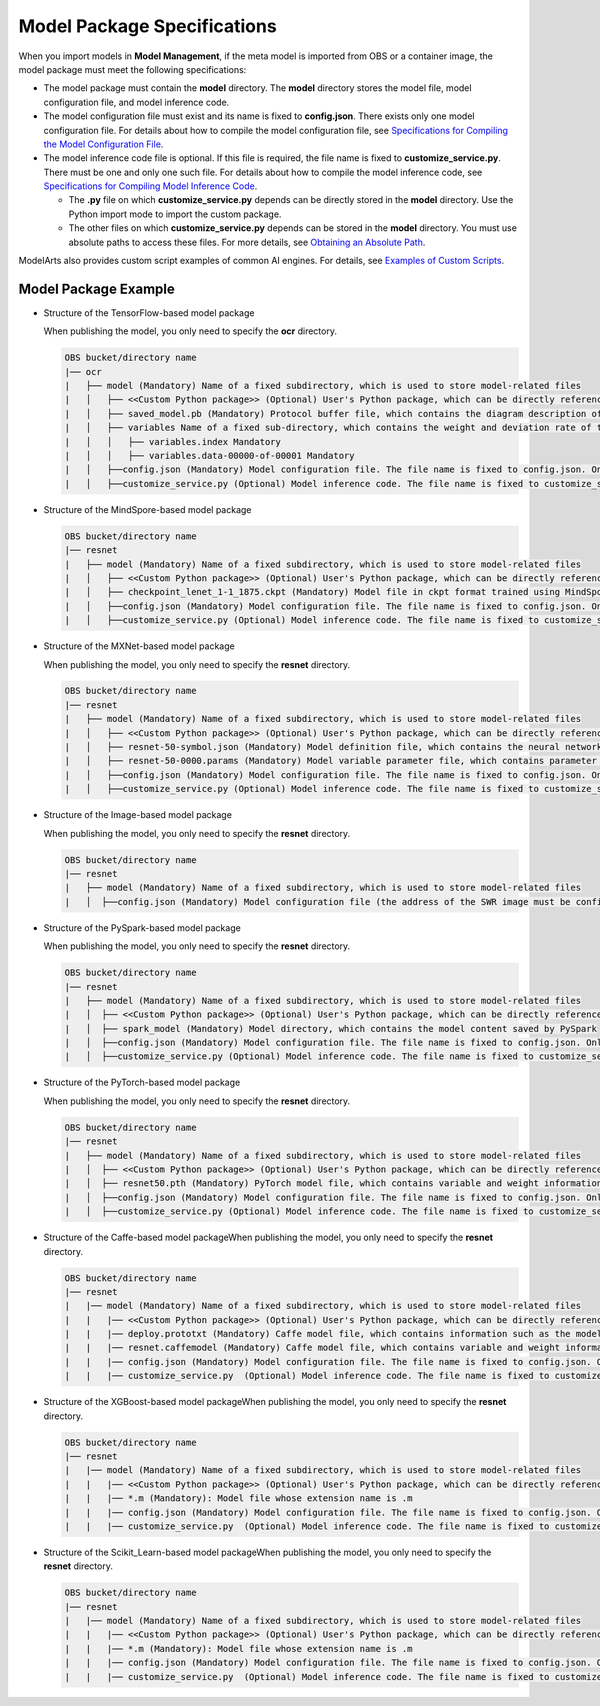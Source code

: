 Model Package Specifications
============================

When you import models in **Model Management**, if the meta model is imported from OBS or a container image, the model package must meet the following specifications:

-  The model package must contain the **model** directory. The **model** directory stores the model file, model configuration file, and model inference code.
-  The model configuration file must exist and its name is fixed to **config.json**. There exists only one model configuration file. For details about how to compile the model configuration file, see `Specifications for Compiling the Model Configuration File <modelarts_23_0092.html>`__.
-  The model inference code file is optional. If this file is required, the file name is fixed to **customize_service.py**. There must be one and only one such file. For details about how to compile the model inference code, see `Specifications for Compiling Model Inference Code <modelarts_23_0093.html>`__.\ |image1|

   -  The **.py** file on which **customize_service.py** depends can be directly stored in the **model** directory. Use the Python import mode to import the custom package.
   -  The other files on which **customize_service.py** depends can be stored in the **model** directory. You must use absolute paths to access these files. For more details, see `Obtaining an Absolute Path <modelarts_23_0093.html#modelarts_23_0093__en-us_topic_0172466150_li135956421288>`__.

ModelArts also provides custom script examples of common AI engines. For details, see `Examples of Custom Scripts <modelarts_23_0173.html>`__.

Model Package Example
---------------------

-  Structure of the TensorFlow-based model package

   When publishing the model, you only need to specify the **ocr** directory.

   .. code::

      OBS bucket/directory name
      |── ocr
      |   ├── model (Mandatory) Name of a fixed subdirectory, which is used to store model-related files
      |   │   ├── <<Custom Python package>> (Optional) User's Python package, which can be directly referenced in the model inference code
      |   │   ├── saved_model.pb (Mandatory) Protocol buffer file, which contains the diagram description of the model
      |   │   ├── variables Name of a fixed sub-directory, which contains the weight and deviation rate of the model. It is mandatory for the main file of the *.pb model.
      |   │   │   ├── variables.index Mandatory
      |   │   │   ├── variables.data-00000-of-00001 Mandatory
      |   │   ├──config.json (Mandatory) Model configuration file. The file name is fixed to config.json. Only one model configuration file is supported.
      |   │   ├──customize_service.py (Optional) Model inference code. The file name is fixed to customize_service.py. Only one model inference code file exists. The files on which customize_service.py depends can be directly stored in the model directory.

-  Structure of the MindSpore-based model package

   .. code::

      OBS bucket/directory name
      |── resnet
      |   ├── model (Mandatory) Name of a fixed subdirectory, which is used to store model-related files
      |   │   ├── <<Custom Python package>> (Optional) User's Python package, which can be directly referenced in the model inference code
      |   │   ├── checkpoint_lenet_1-1_1875.ckpt (Mandatory) Model file in ckpt format trained using MindSpore
      |   │   ├──config.json (Mandatory) Model configuration file. The file name is fixed to config.json. Only one model configuration file is supported.
      |   │   ├──customize_service.py (Optional) Model inference code. The file name is fixed to customize_service.py. Only one model inference code file is supported. The files on which customize_service.py depends can be directly stored in the model directory.

-  Structure of the MXNet-based model package

   When publishing the model, you only need to specify the **resnet** directory.

   .. code::

      OBS bucket/directory name
      |── resnet
      |   ├── model (Mandatory) Name of a fixed subdirectory, which is used to store model-related files
      |   │   ├── <<Custom Python package>> (Optional) User's Python package, which can be directly referenced in the model inference code
      |   │   ├── resnet-50-symbol.json (Mandatory) Model definition file, which contains the neural network description of the model
      |   │   ├── resnet-50-0000.params (Mandatory) Model variable parameter file, which contains parameter and weight information
      |   │   ├──config.json (Mandatory) Model configuration file. The file name is fixed to config.json. Only one model configuration file is supported.
      |   │   ├──customize_service.py (Optional) Model inference code. The file name is fixed to customize_service.py. Only one model inference code file exists. The files on which customize_service.py depends can be directly stored in the model directory.

-  Structure of the Image-based model package

   When publishing the model, you only need to specify the **resnet** directory.

   .. code::

      OBS bucket/directory name
      |── resnet
      |   ├── model (Mandatory) Name of a fixed subdirectory, which is used to store model-related files
      |   │  ├──config.json (Mandatory) Model configuration file (the address of the SWR image must be configured). The file name is fixed to config.json. Only one model configuration file is supported.

-  Structure of the PySpark-based model package

   When publishing the model, you only need to specify the **resnet** directory.

   .. code::

      OBS bucket/directory name
      |── resnet
      |   ├── model (Mandatory) Name of a fixed subdirectory, which is used to store model-related files
      |   │  ├── <<Custom Python package>> (Optional) User's Python package, which can be directly referenced in the model inference code
      |   │  ├── spark_model (Mandatory) Model directory, which contains the model content saved by PySpark
      |   │  ├──config.json (Mandatory) Model configuration file. The file name is fixed to config.json. Only one model configuration file is supported.
      |   │  ├──customize_service.py (Optional) Model inference code. The file name is fixed to customize_service.py. Only one model inference code file exists. The files on which customize_service.py depends can be directly stored in the model directory.

-  Structure of the PyTorch-based model package

   When publishing the model, you only need to specify the **resnet** directory.

   .. code::

      OBS bucket/directory name
      |── resnet
      |   ├── model (Mandatory) Name of a fixed subdirectory, which is used to store model-related files
      |   │  ├── <<Custom Python package>> (Optional) User's Python package, which can be directly referenced in the model inference code
      |   │  ├── resnet50.pth (Mandatory) PyTorch model file, which contains variable and weight information and is saved as state_dict
      |   │  ├──config.json (Mandatory) Model configuration file. The file name is fixed to config.json. Only one model configuration file is supported.
      |   │  ├──customize_service.py (Optional) Model inference code. The file name is fixed to customize_service.py. Only one model inference code file exists. The files on which customize_service.py depends can be directly stored in the model directory.

-  Structure of the Caffe-based model packageWhen publishing the model, you only need to specify the **resnet** directory.

   .. code::

      OBS bucket/directory name
      |── resnet
      |   |── model (Mandatory) Name of a fixed subdirectory, which is used to store model-related files
      |   |   |── <<Custom Python package>> (Optional) User's Python package, which can be directly referenced in the model inference code
      |   |   |── deploy.prototxt (Mandatory) Caffe model file, which contains information such as the model network structure
      |   |   |── resnet.caffemodel (Mandatory) Caffe model file, which contains variable and weight information
      |   |   |── config.json (Mandatory) Model configuration file. The file name is fixed to config.json. Only one model configuration file is supported.
      |   |   |── customize_service.py  (Optional) Model inference code. The file name is fixed to customize_service.py. Only one model inference code file exists. The files on which customize_service.py depends can be directly stored in the model directory. 

-  Structure of the XGBoost-based model packageWhen publishing the model, you only need to specify the **resnet** directory.

   .. code::

      OBS bucket/directory name
      |── resnet
      |   |── model (Mandatory) Name of a fixed subdirectory, which is used to store model-related files
      |   |   |── <<Custom Python package>> (Optional) User's Python package, which can be directly referenced in the model inference code
      |   |   |── *.m (Mandatory): Model file whose extension name is .m
      |   |   |── config.json (Mandatory) Model configuration file. The file name is fixed to config.json. Only one model configuration file is supported.
      |   |   |── customize_service.py  (Optional) Model inference code. The file name is fixed to customize_service.py. Only one model inference code file exists. The files on which customize_service.py depends can be directly stored in the model directory. 

-  Structure of the Scikit_Learn-based model packageWhen publishing the model, you only need to specify the **resnet** directory.

   .. code::

      OBS bucket/directory name
      |── resnet
      |   |── model (Mandatory) Name of a fixed subdirectory, which is used to store model-related files
      |   |   |── <<Custom Python package>> (Optional) User's Python package, which can be directly referenced in the model inference code
      |   |   |── *.m (Mandatory): Model file whose extension name is .m
      |   |   |── config.json (Mandatory) Model configuration file. The file name is fixed to config.json. Only one model configuration file is supported.
      |   |   |── customize_service.py  (Optional) Model inference code. The file name is fixed to customize_service.py. Only one model inference code file exists. The files on which customize_service.py depends can be directly stored in the model directory. 


.. |image1| image:: /images/note_3.0-en-us.png
